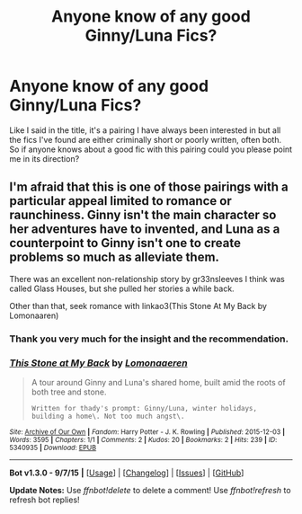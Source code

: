 #+TITLE: Anyone know of any good Ginny/Luna Fics?

* Anyone know of any good Ginny/Luna Fics?
:PROPERTIES:
:Score: 10
:DateUnix: 1450121368.0
:DateShort: 2015-Dec-14
:FlairText: Request
:END:
Like I said in the title, it's a pairing I have always been interested in but all the fics I've found are either criminally short or poorly written, often both. So if anyone knows about a good fic with this pairing could you please point me in its direction?


** I'm afraid that this is one of those pairings with a particular appeal limited to romance or raunchiness. Ginny isn't the main character so her adventures have to invented, and Luna as a counterpoint to Ginny isn't one to create problems so much as alleviate them.

There was an excellent non-relationship story by gr33nsleeves I think was called Glass Houses, but she pulled her stories a while back.

Other than that, seek romance with linkao3(This Stone At My Back by Lomonaaren)
:PROPERTIES:
:Author: wordhammer
:Score: 4
:DateUnix: 1450134825.0
:DateShort: 2015-Dec-15
:END:

*** Thank you very much for the insight and the recommendation.
:PROPERTIES:
:Score: 2
:DateUnix: 1450136594.0
:DateShort: 2015-Dec-15
:END:


*** [[http://archiveofourown.org/works/5340935][*/This Stone at My Back/*]] by [[http://archiveofourown.org/users/Lomonaaeren/pseuds/Lomonaaeren][/Lomonaaeren/]]

#+begin_quote
  A tour around Ginny and Luna's shared home, built amid the roots of both tree and stone.

  #+begin_example
      Written for thady's prompt: Ginny/Luna, winter holidays, building a home\. Not too much angst\.
  #+end_example
#+end_quote

^{/Site/: [[http://www.archiveofourown.org/][Archive of Our Own]] *|* /Fandom/: Harry Potter - J. K. Rowling *|* /Published/: 2015-12-03 *|* /Words/: 3595 *|* /Chapters/: 1/1 *|* /Comments/: 2 *|* /Kudos/: 20 *|* /Bookmarks/: 2 *|* /Hits/: 239 *|* /ID/: 5340935 *|* /Download/: [[http://archiveofourown.org/][EPUB]]}

--------------

*Bot v1.3.0 - 9/7/15* *|* [[[https://github.com/tusing/reddit-ffn-bot/wiki/Usage][Usage]]] | [[[https://github.com/tusing/reddit-ffn-bot/wiki/Changelog][Changelog]]] | [[[https://github.com/tusing/reddit-ffn-bot/issues/][Issues]]] | [[[https://github.com/tusing/reddit-ffn-bot/][GitHub]]]

*Update Notes:* Use /ffnbot!delete/ to delete a comment! Use /ffnbot!refresh/ to refresh bot replies!
:PROPERTIES:
:Author: FanfictionBot
:Score: 1
:DateUnix: 1450135789.0
:DateShort: 2015-Dec-15
:END:
